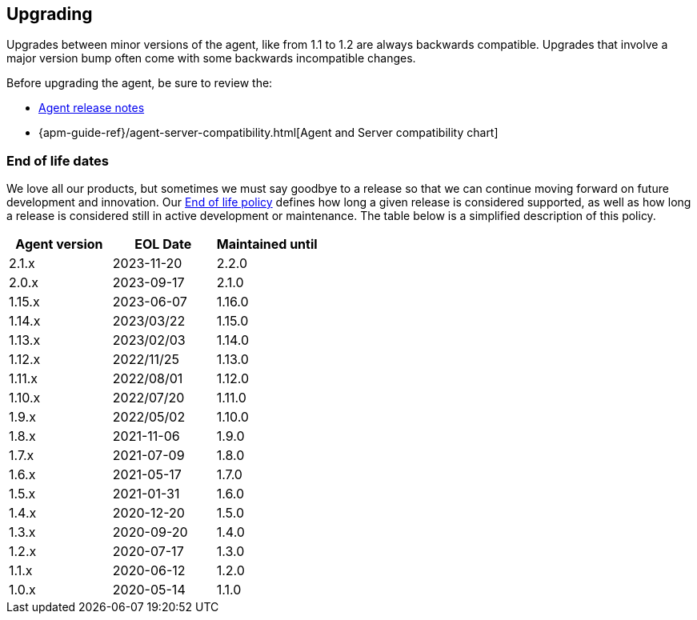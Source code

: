 [[upgrading]]
== Upgrading
Upgrades between minor versions of the agent, like from 1.1 to 1.2 are always backwards compatible.
Upgrades that involve a major version bump often come with some backwards incompatible changes.

Before upgrading the agent, be sure to review the:

* <<release-notes,Agent release notes>>
* {apm-guide-ref}/agent-server-compatibility.html[Agent and Server compatibility chart]

[float]
[[end-of-life-dates]]
=== End of life dates

We love all our products, but sometimes we must say goodbye to a release so that we can continue moving
forward on future development and innovation.
Our https://www.elastic.co/support/eol[End of life policy] defines how long a given release is considered supported,
as well as how long a release is considered still in active development or maintenance.
The table below is a simplified description of this policy.

[options="header"]
|====
|Agent version |EOL Date |Maintained until
|2.1.x  |2023-11-20 |2.2.0
|2.0.x  |2023-09-17 |2.1.0
|1.15.x |2023-06-07 |1.16.0
|1.14.x |2023/03/22 |1.15.0
|1.13.x |2023/02/03 |1.14.0
|1.12.x |2022/11/25 |1.13.0
|1.11.x |2022/08/01 |1.12.0
|1.10.x |2022/07/20 |1.11.0
|1.9.x  |2022/05/02 |1.10.0
|1.8.x  |2021-11-06 |1.9.0
|1.7.x  |2021-07-09 |1.8.0
|1.6.x  |2021-05-17 |1.7.0
|1.5.x  |2021-01-31 |1.6.0
|1.4.x  |2020-12-20 |1.5.0
|1.3.x  |2020-09-20 |1.4.0
|1.2.x  |2020-07-17 |1.3.0
|1.1.x  |2020-06-12 |1.2.0
|1.0.x  |2020-05-14 |1.1.0
|====
